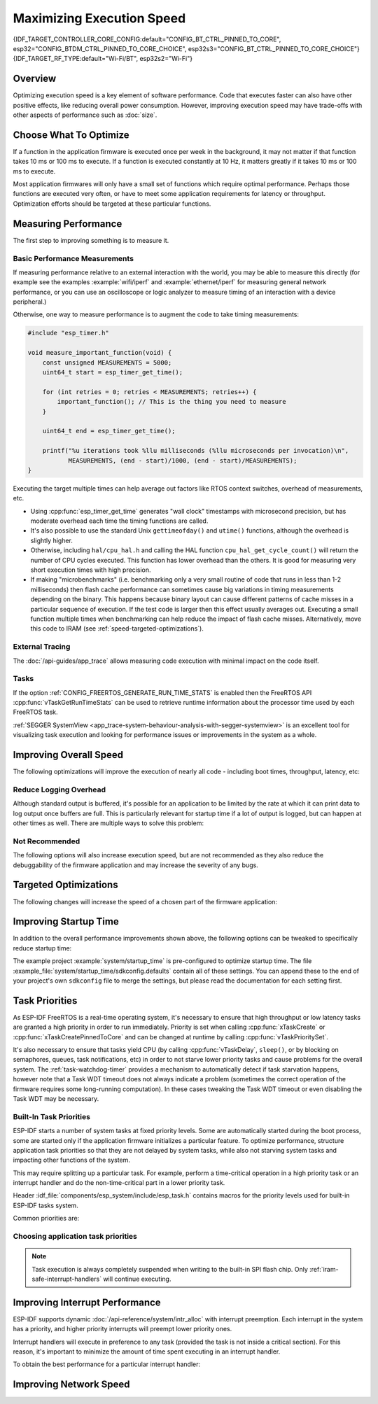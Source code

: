Maximizing Execution Speed
==========================

{IDF_TARGET_CONTROLLER_CORE_CONFIG:default="CONFIG_BT_CTRL_PINNED_TO_CORE", esp32="CONFIG_BTDM_CTRL_PINNED_TO_CORE_CHOICE", esp32s3="CONFIG_BT_CTRL_PINNED_TO_CORE_CHOICE"}
{IDF_TARGET_RF_TYPE:default="Wi-Fi/BT", esp32s2="Wi-Fi"}

Overview
--------

Optimizing execution speed is a key element of software performance. Code that executes faster can also have other positive effects, like reducing overall power consumption. However, improving execution speed may have trade-offs with other aspects of performance such as :doc:`size`.

Choose What To Optimize
-----------------------

If a function in the application firmware is executed once per week in the background, it may not matter if that function takes 10 ms or 100 ms to execute. If a function is executed constantly at 10 Hz, it matters greatly if it takes 10 ms or 100 ms to execute.

Most application firmwares will only have a small set of functions which require optimal performance. Perhaps those functions are executed very often, or have to meet some application requirements for latency or throughput. Optimization efforts should be targeted at these particular functions.

Measuring Performance
---------------------

The first step to improving something is to measure it.

Basic Performance Measurements
^^^^^^^^^^^^^^^^^^^^^^^^^^^^^^

If measuring performance relative to an external interaction with the world, you may be able to measure this directly (for example see the examples :example:`wifi/iperf` and :example:`ethernet/iperf` for measuring general network performance, or you can use an oscilloscope or logic analyzer to measure timing of an interaction with a device peripheral.)

Otherwise, one way to measure performance is to augment the code to take timing measurements:

.. code-block:: c

    #include "esp_timer.h"

    void measure_important_function(void) {
        const unsigned MEASUREMENTS = 5000;
        uint64_t start = esp_timer_get_time();

        for (int retries = 0; retries < MEASUREMENTS; retries++) {
            important_function(); // This is the thing you need to measure
        }

        uint64_t end = esp_timer_get_time();

        printf("%u iterations took %llu milliseconds (%llu microseconds per invocation)\n",
               MEASUREMENTS, (end - start)/1000, (end - start)/MEASUREMENTS);
    }

Executing the target multiple times can help average out factors like RTOS context switches, overhead of measurements, etc.

- Using :cpp:func:`esp_timer_get_time` generates "wall clock" timestamps with microsecond precision, but has moderate overhead each time the timing functions are called.
- It's also possible to use the standard Unix ``gettimeofday()`` and ``utime()`` functions, although the overhead is slightly higher.
- Otherwise, including ``hal/cpu_hal.h`` and calling the HAL function ``cpu_hal_get_cycle_count()`` will return the number of CPU cycles executed. This function has lower overhead than the others. It is good for measuring very short execution times with high precision.

  .. only:: not CONFIG_FREERTOS_UNICORE

      The CPU cycles are counted per-core, so only use this method from an interrupt handler, or a task that is pinned to a single core.

- If making "microbenchmarks" (i.e. benchmarking only a very small routine of code that runs in less than 1-2 milliseconds) then flash cache performance can sometimes cause big variations in timing measurements depending on the binary. This happens because binary layout can cause different patterns of cache misses in a particular sequence of execution. If the test code is larger then this effect usually averages out. Executing a small function multiple times when benchmarking can help reduce the impact of flash cache misses. Alternatively, move this code to IRAM (see :ref:`speed-targeted-optimizations`).

External Tracing
^^^^^^^^^^^^^^^^

The :doc:`/api-guides/app_trace` allows measuring code execution with minimal impact on the code itself.

Tasks
^^^^^

If the option :ref:`CONFIG_FREERTOS_GENERATE_RUN_TIME_STATS` is enabled then the FreeRTOS API :cpp:func:`vTaskGetRunTimeStats` can be used to retrieve runtime information about the processor time used by each FreeRTOS task.

:ref:`SEGGER SystemView <app_trace-system-behaviour-analysis-with-segger-systemview>` is an excellent tool for visualizing task execution and looking for performance issues or improvements in the system as a whole.

Improving Overall Speed
-----------------------

The following optimizations will improve the execution of nearly all code - including boot times, throughput, latency, etc:

.. list::

    :esp32: - Set :ref:`CONFIG_ESPTOOLPY_FLASHFREQ` to 80 MHz. This is double the 40 MHz default value and will double the speed at which code is loaded or executed from flash. You should verify that the board or module that connects the {IDF_TARGET_NAME} to the flash chip is rated for 80 MHz operation at the relevant temperature ranges, before changing this setting. The hardware datasheet(s) will have this information.
    - Set :ref:`CONFIG_ESPTOOLPY_FLASHMODE` to QIO or QOUT mode (Quad I/O). Both will almost double the speed at which code is loaded or executed from flash compared to the default DIO mode. QIO is slightly faster than QOUT if both are supported. Note that both the flash chip model and the electrical connections between the {IDF_TARGET_NAME} and the flash chip must support quad I/O modes or the SoC will not work correctly.
    - Set :ref:`CONFIG_COMPILER_OPTIMIZATION` to "Optimize for performance (-O2)". This may slightly increase binary size compared to the default setting, but will almost certainly increase performance of some code. Note that if your code contains C or C++ Undefined Behaviour then increasing the compiler optimization level may expose bugs that otherwise are not seen.
    :esp32: - If the application uses PSRAM and is based on ESP32 rev. 3 (ECO3), setting :ref:`CONFIG_ESP32_REV_MIN` to ``3`` will disable PSRAM bug workarounds, reducing the code size and improving overall performance.
    :SOC_CPU_HAS_FPU: - Avoid using floating point arithmetic (``float``). Even though {IDF_TARGET_NAME} has a single precision hardware floating point unit, floating point calculations are always slower than integer calculations. If possible then use fixed point representations, a different method of integer representation, or convert part of the calculation to be integer only before switching to floating point.
    :not SOC_CPU_HAS_FPU: - Avoid using floating point arithmetic (``float``). On {IDF_TARGET_NAME} these calculations are emulated in software and are very slow. If possible then use fixed point representations, a different method of integer representation, or convert part of the calculation to be integer only before switching to floating point.
    - Avoid using double precision floating point arithmetic (``double``). These calculations are emulated in software and are very slow. If possible then use an integer-based representation, or single-precision floating point.

Reduce Logging Overhead
^^^^^^^^^^^^^^^^^^^^^^^
Although standard output is buffered, it's possible for an application to be limited by the rate at which it can print data to log output once buffers are full. This is particularly relevant for startup time if a lot of output is logged, but can happen at other times as well. There are multiple ways to solve this problem:

.. list::

    - Reduce the volume of log output by lowering the app :ref:`CONFIG_LOG_DEFAULT_LEVEL` (the equivalent bootloader setting is :ref:`CONFIG_BOOTLOADER_LOG_LEVEL`). This also reduces the binary size, and saves some CPU time spent on string formatting.
    :not SOC_USB_OTG_SUPPORTED: - Increase the speed of logging output by increasing the :ref:`CONFIG_ESP_CONSOLE_UART_BAUDRATE`
    :SOC_USB_OTG_SUPPORTED: - Increase the speed of logging output by increasing the :ref:`CONFIG_ESP_CONSOLE_UART_BAUDRATE`. (Unless using internal USB-CDC for serial console, in which case the serial throughput doesn't depend on the configured baud rate.)

Not Recommended
^^^^^^^^^^^^^^^

The following options will also increase execution speed, but are not recommended as they also reduce the debuggability of the firmware application and may increase the severity of any bugs.

.. list::

   - Set :ref:`CONFIG_COMPILER_OPTIMIZATION_ASSERTION_LEVEL` to disabled. This also reduces firmware binary size by a small amount. However, it may increase the severity of bugs in the firmware including security-related bugs. If necessary to do this to optimize a particular function, consider adding ``#define NDEBUG`` in the top of that single source file instead.

.. _speed-targeted-optimizations:

Targeted Optimizations
----------------------

The following changes will increase the speed of a chosen part of the firmware application:

.. list::

    - Move frequently executed code to IRAM. By default, all code in the app is executed from flash cache. This means that it's possible for the CPU to have to wait on a "cache miss" while the next instructions are loaded from flash. Functions which are copied into IRAM are loaded once at boot time, and then will always execute at full speed.

      IRAM is a limited resource, and using more IRAM may reduce available DRAM, so a strategic approach is needed when moving code to IRAM. See :ref:`iram` for more information.

    -  Jump table optimizations can be re-enabled for individual source files that don't need to be placed in IRAM. For hot paths in large switch cases this will improve performance. For instructions on how to add the -fjump-tables -ftree-switch-conversion options when compiling individual source files, see :ref:`component_build_control`

Improving Startup Time
----------------------

In addition to the overall performance improvements shown above, the following options can be tweaked to specifically reduce startup time:

.. list::

   - Minimizing the :ref:`CONFIG_LOG_DEFAULT_LEVEL` and :ref:`CONFIG_BOOTLOADER_LOG_LEVEL` has a large impact on startup time. To enable more logging after the app starts up, set the :ref:`CONFIG_LOG_MAXIMUM_LEVEL` as well and then call :cpp:func:`esp_log_level_set` to restore higher level logs. The :example:`system/startup_time` main function shows how to do this.
   :SOC_RTC_FAST_MEM_SUPPORTED: - If using deep sleep, setting :ref:`CONFIG_BOOTLOADER_SKIP_VALIDATE_IN_DEEP_SLEEP` allows a faster wake from sleep. Note that if using Secure Boot this represents a security compromise, as Secure Boot validation will not be performed on wake.
   - Setting :ref:`CONFIG_BOOTLOADER_SKIP_VALIDATE_ON_POWER_ON` will skip verifying the binary on every boot from power-on reset. How much time this saves depends on the binary size and the flash settings. Note that this setting carries some risk if the flash becomes corrupt unexpectedly. Read the help text of the :ref:`config item <CONFIG_BOOTLOADER_SKIP_VALIDATE_ON_POWER_ON>` for an explanation and recommendations if using this option.
   - It's possible to save a small amount of time during boot by disabling RTC slow clock calibration. To do so, set :ref:`CONFIG_RTC_CLK_CAL_CYCLES` to 0. Any part of the firmware that uses RTC slow clock as a timing source will be less accurate as a result.

The example project :example:`system/startup_time` is pre-configured to optimize startup time. The file :example_file:`system/startup_time/sdkconfig.defaults` contain all of these settings. You can append these to the end of your project's own ``sdkconfig`` file to merge the settings, but please read the documentation for each setting first.

Task Priorities
---------------

As ESP-IDF FreeRTOS is a real-time operating system, it's necessary to ensure that high throughput or low latency tasks are granted a high priority in order to run immediately. Priority is set when calling :cpp:func:`xTaskCreate` or :cpp:func:`xTaskCreatePinnedToCore` and can be changed at runtime by calling :cpp:func:`vTaskPrioritySet`.

It's also necessary to ensure that tasks yield CPU (by calling :cpp:func:`vTaskDelay`, ``sleep()``, or by blocking on semaphores, queues, task notifications, etc) in order to not starve lower priority tasks and cause problems for the overall system. The :ref:`task-watchdog-timer` provides a mechanism to automatically detect if task starvation happens, however note that a Task WDT timeout does not always indicate a problem (sometimes the correct operation of the firmware requires some long-running computation). In these cases tweaking the Task WDT timeout or even disabling the Task WDT may be necessary.

.. _built-in-task-priorities:

Built-In Task Priorities
^^^^^^^^^^^^^^^^^^^^^^^^

ESP-IDF starts a number of system tasks at fixed priority levels. Some are automatically started during the boot process, some are started only if the application firmware initializes a particular feature. To optimize performance, structure application task priorities so that they are not delayed by system tasks, while also not starving system tasks and impacting other functions of the system.

This may require splitting up a particular task. For example, perform a time-critical operation in a high priority task or an interrupt handler and do the non-time-critical part in a lower priority task.

Header :idf_file:`components/esp_system/include/esp_task.h` contains macros for the priority levels used for built-in ESP-IDF tasks system.

Common priorities are:

.. Note: the following two lists should be kept the same, but the second list also shows CPU affinities

.. only:: CONFIG_FREERTOS_UNICORE

    .. list::

        - :ref:`Main task that executes app_main function <app-main-task>` has minimum priority (1).
        - :doc:`/api-reference/system/esp_timer` system task to manage timer events and execute callbacks has high priority (22, ``ESP_TASK_TIMER_PRIO``)
        - FreeRTOS Timer Task to handle FreeRTOS timer callbacks is created when the scheduler initializes and has minimum task priority (1, :ref:`configurable <CONFIG_FREERTOS_TIMER_TASK_PRIORITY>`).
        - :doc:`/api-guides/event-handling` system task to manage the default system event loop and execute callbacks has high priority (20, ``ESP_TASK_EVENT_PRIO``). This configuration is only used if the application calls :cpp:func:`esp_event_loop_create_default`, it's possible to call :cpp:func:`esp_event_loop_create` with a custom task configuration instead.
        - :doc:`/api-guides/lwip` TCP/IP task has high priority (18, ``ESP_TASK_TCPIP_PRIO``).
        :SOC_WIFI_SUPPORTED: - :doc:`Wi-Fi Driver </api-guides/wifi>` task has high priority (23).
        :SOC_WIFI_SUPPORTED: - Wi-Fi wpa_supplicant component may create dedicated tasks while the Wi-Fi Protected Setup (WPS), WPA2 EAP-TLS, Device Provisioning Protocol (DPP) or BSS Transition Management (BTM) features are in use. These tasks all have low priority (2).
        :SOC_BT_SUPPORTED: - :doc:`Bluetooth Controller </api-reference/bluetooth/index>` task has high priority (23, ``ESP_TASK_BT_CONTROLLER_PRIO``). The Bluetooth Controller needs to respond to requests with low latency, so it should always be close to the highest priority task in the system.
        :SOC_BT_SUPPORTED: - :doc:`NimBLE Bluetooth Host </api-reference/bluetooth/nimble/index>` host task has high priority (21).
        - The Ethernet driver creates a task for the MAC to receive Ethernet frames. If using the default config ``ETH_MAC_DEFAULT_CONFIG`` then the priority is medium-high (15). This setting can be changed by passing a custom :cpp:class:`eth_mac_config_t` struct when initializing the Ethernet MAC.
        - If using the :doc:`MQTT </api-reference/protocols/mqtt>` component, it creates a task with default priority 5 (:ref:`configurable<CONFIG_MQTT_TASK_PRIORITY>`, depends on :ref:`CONFIG_MQTT_USE_CUSTOM_CONFIG` (also configurable runtime by ``task_prio`` field in the :cpp:class:`esp_mqtt_client_config_t`)
        - To see what is the task priority for ``mDNS`` service, please check `Performance Optimization <https://espressif.github.io/esp-protocols/mdns/en/index.html#execution-speed>`__.

.. only :: not CONFIG_FREERTOS_UNICORE

    .. list::

        - :ref:`Main task that executes app_main function <app-main-task>` has minimum priority (1). This task is pinned to Core 0 by default (:ref:`configurable<CONFIG_ESP_MAIN_TASK_AFFINITY>`).
        - :doc:`/api-reference/system/esp_timer` system task to manage high precision timer events and execute callbacks has high priority (22, ``ESP_TASK_TIMER_PRIO``). This task is pinned to Core 0.
        - FreeRTOS Timer Task to handle FreeRTOS timer callbacks is created when the scheduler initializes and has minimum task priority (1, :ref:`configurable <CONFIG_FREERTOS_TIMER_TASK_PRIORITY>`). This task is pinned to Core 0.
        - :doc:`/api-guides/event-handling` system task to manage the default system event loop and execute callbacks has high priority (20, ``ESP_TASK_EVENT_PRIO``) and pinned to Core 0. This configuration is only used if the application calls :cpp:func:`esp_event_loop_create_default`, it's possible to call :cpp:func:`esp_event_loop_create` with a custom task configuration instead.
        - :doc:`/api-guides/lwip` TCP/IP task has high priority (18, ``ESP_TASK_TCPIP_PRIO``) and is not pinned to any core (:ref:`configurable<CONFIG_LWIP_TCPIP_TASK_AFFINITY>`).
        :SOC_WIFI_SUPPORTED: - :doc:`Wi-Fi Driver </api-guides/wifi>` task has high priority (23) and is pinned to Core 0 by default (:ref:`configurable<CONFIG_ESP_WIFI_TASK_CORE_ID>`).
        :SOC_WIFI_SUPPORTED: - Wi-Fi wpa_supplicant component may create dedicated tasks while the Wi-Fi Protected Setup (WPS), WPA2 EAP-TLS, Device Provisioning Protocol (DPP) or BSS Transition Management (BTM) features are in use. These tasks all have low priority (2) and are not pinned to any core.
        :SOC_BT_SUPPORTED: - :doc:`Bluetooth Controller </api-reference/bluetooth/index>` task has high priority (23, ``ESP_TASK_BT_CONTROLLER_PRIO``) and is pinned to Core 0 by default (:ref:`configurable <{IDF_TARGET_CONTROLLER_CORE_CONFIG}>`). The Bluetooth Controller needs to respond to requests with low latency, so it should always be close to the highest priority task assigned to a single CPU.
        :SOC_BT_SUPPORTED: - :doc:`NimBLE Bluetooth Host </api-reference/bluetooth/nimble/index>` host task has high priority (21) and is pinned to Core 0 by default (:ref:`configurable <CONFIG_BT_NIMBLE_PINNED_TO_CORE_CHOICE>`).
        :esp32: - :doc:`Bluedroid Bluetooth Host </api-reference/bluetooth/index>` creates multiple tasks when used:
               - Stack event callback task ("BTC") has high priority (19).
               - Stack BTU layer task has high priority (20).
               - Host HCI host task has high priority (22).

               All Bluedroid Tasks are pinned to the same core, which is Core 0 by default (:ref:`configurable <CONFIG_BT_BLUEDROID_PINNED_TO_CORE_CHOICE>`).
        - The Ethernet driver creates a task for the MAC to receive Ethernet frames. If using the default config ``ETH_MAC_DEFAULT_CONFIG`` then the priority is medium-high (15) and the task is not pinned to any core. These settings can be changed by passing a custom :cpp:class:`eth_mac_config_t` struct when initializing the Ethernet MAC.
        - If using the :doc:`MQTT </api-reference/protocols/mqtt>` component, it creates a task with default priority 5 (:ref:`configurable <CONFIG_MQTT_TASK_PRIORITY>`, depends on :ref:`CONFIG_MQTT_USE_CUSTOM_CONFIG`) and not pinned to any core (:ref:`configurable <CONFIG_MQTT_TASK_CORE_SELECTION_ENABLED>`).
        - To see what is the task priority for ``mDNS`` service, please check `Performance Optimization <https://espressif.github.io/esp-protocols/mdns/en/index.html#execution-speed>`__.

Choosing application task priorities
^^^^^^^^^^^^^^^^^^^^^^^^^^^^^^^^^^^^

.. only:: CONFIG_FREERTOS_UNICORE

    In general, it's not recommended to set task priorities higher than the built-in {IDF_TARGET_RF_TYPE} operations as starving them of CPU may make the system unstable. For very short timing-critical operations that don't use the network, use an ISR or a very restricted task (very short bursts of runtime only) at highest priority (24). Choosing priority 19 will allow lower layer {IDF_TARGET_RF_TYPE} functionality to run without delays, but still preempts the lwIP TCP/IP stack and other less time-critical internal functionality - this is the best option for time-critical tasks that don't perform network operations. Any task that does TCP/IP network operations should run at lower priority than the lwIP TCP/IP task (18) to avoid priority inversion issues.

.. only:: not CONFIG_FREERTOS_UNICORE

    With a few exceptions (most importantly the lwIP TCP/IP task), in the default configuration most built-in tasks are pinned to Core 0. This makes it quite easy for the application to place high priority tasks on Core 1. Using priority 19 or higher will guarantee an application task can run on Core 1 without being preempted by any built-in task. To further isolate the tasks running on each CPU, configure the :ref:`lwIP task <CONFIG_LWIP_TCPIP_TASK_AFFINITY>` to only run on Core 0 instead of either core (this may reduce total TCP/IP throughput depending on what other tasks are running).

    In general, it's not recommended to set task priorities on Core 0 higher than the built-in {IDF_TARGET_RF_TYPE} operations as starving them of CPU may make the system unstable. Choosing priority 19 and Core 0 will allow lower layer {IDF_TARGET_RF_TYPE} functionality to run without delays, but still pre-empts the lwIP TCP/IP stack and other less time-critical internal functionality - this is an option for time-critical tasks that don't perform network operations. Any task that does TCP/IP network operations should run at lower priority than the lwIP TCP/IP task (18) to avoid priority inversion issues.

    .. note::

        Setting a task to always run in preference to built-in ESP-IDF tasks does not require pinning to Core 1. The task can be left unpinned - at priority 17 or lower - to optionally run on Core 0 as well, if no higher priority built-in task is running there. Using unpinned tasks can improve the overall CPU utilization, however it makes reasoning about task scheduling more complex.

.. note::

    Task execution is always completely suspended when writing to the built-in SPI flash chip. Only :ref:`iram-safe-interrupt-handlers` will continue executing.

Improving Interrupt Performance
-------------------------------

ESP-IDF supports dynamic :doc:`/api-reference/system/intr_alloc` with interrupt preemption. Each interrupt in the system has a priority, and higher priority interrupts will preempt lower priority ones.

Interrupt handlers will execute in preference to any task (provided the task is not inside a critical section). For this reason, it's important to minimize the amount of time spent executing in an interrupt handler.

To obtain the best performance for a particular interrupt handler:

.. list::

    - Assign more important interrupts a higher priority using a flag such as ``ESP_INTR_FLAG_LEVEL2`` or ``ESP_INTR_FLAG_LEVEL3`` when calling :cpp:func:`esp_intr_alloc`.
    :not CONFIG_FREERTOS_UNICORE: - Assign the interrupt on a CPU where built-in {IDF_TARGET_RF_TYPE} tasks are not configured to run (this means assigning on Core 1 by default, see :ref:`built-in-task-priorities`). Interrupts are assigned on the same CPU where the :cpp:func:`esp_intr_alloc` function call is made.
    - If you're sure the entire interrupt handler can run from IRAM (see :ref:`iram-safe-interrupt-handlers`) then set the ``ESP_INTR_FLAG_IRAM`` flag when calling :cpp:func:`esp_intr_alloc` to assign the interrupt. This prevents it being temporarily disabled if the application firmware writes to the internal SPI flash.
    - Even if the interrupt handler is not IRAM safe, if it is going to be executed frequently then consider moving the handler function to IRAM anyhow. This minimizes the chance of a flash cache miss when the interrupt code is executed (see :ref:`speed-targeted-optimizations`). It's possible to do this without adding the ``ESP_INTR_FLAG_IRAM`` flag to mark the interrupt as IRAM-safe, if only part of the handler is guaranteed to be in IRAM.

Improving Network Speed
-----------------------

.. list::

    :SOC_WIFI_SUPPORTED: * For Wi-Fi, see :ref:`How-to-improve-Wi-Fi-performance` and :ref:`wifi-buffer-usage`
    * For lwIP TCP/IP (Wi-Fi and Ethernet), see :ref:`lwip-performance`
    :SOC_WIFI_SUPPORTED: * The :example:`wifi/iperf` example contains a configuration that is heavily optimized for Wi-Fi TCP/IP throughput. Append the contents of the files :example_file:`wifi/iperf/sdkconfig.defaults`, :example_file:`wifi/iperf/sdkconfig.defaults.{IDF_TARGET_PATH_NAME}` and :example_file:`wifi/iperf/sdkconfig.ci.99` to your project ``sdkconfig`` file in order to add all of these options. Note that some of these options may have trade-offs in terms of reduced debuggability, increased firmware size, increased memory usage, or reduced performance of other features. To get the best result, read the documentation pages linked above and use this information to determine exactly which options are best suited for your app.
